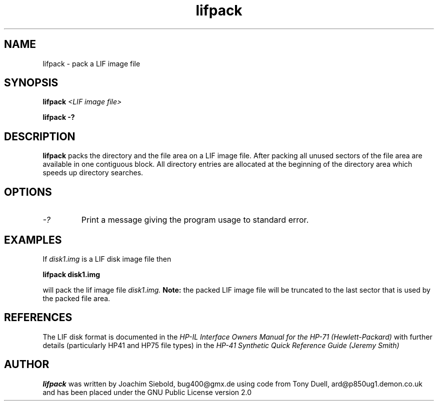 .TH lifpack 1 13-April-2018 "LIF Utilities" "LIF Utilities"
.SH NAME
lifpack \- pack a LIF image file
.SH SYNOPSIS
.B lifpack
.I <LIF image file>
.PP
.B lifpack \-?
.SH DESCRIPTION
.B lifpack
packs the directory and the file area on a LIF image file. After packing all unused sectors of the file area are available in one contiguous block. All directory entries are allocated at the beginning of the directory area which speeds up directory searches.
.SH OPTIONS
.TP
.I \-?
Print a message giving the program usage to standard error.
.SH EXAMPLES
If 
.I disk1.img
is a LIF disk image file then
.PP
.B lifpack  disk1.img
.PP
will pack the lif image file
.I disk1.img.
.B
Note:
the packed LIF image file will be truncated to the
last sector that is used by the packed file area.
.SH REFERENCES
The LIF disk format is documented in the
.I HP\-IL Interface Owners Manual for the HP\-71 (Hewlett\-Packard)
with further details (particularly HP41 and HP75 file types) in the 
.I HP\-41 Synthetic Quick Reference Guide (Jeremy Smith)
.SH AUTHOR
.B lifpack
was written by Joachim Siebold, bug400@gmx.de  using code from Tony Duell, 
ard@p850ug1.demon.co.uk and has been placed under the GNU Public 
License version 2.0
